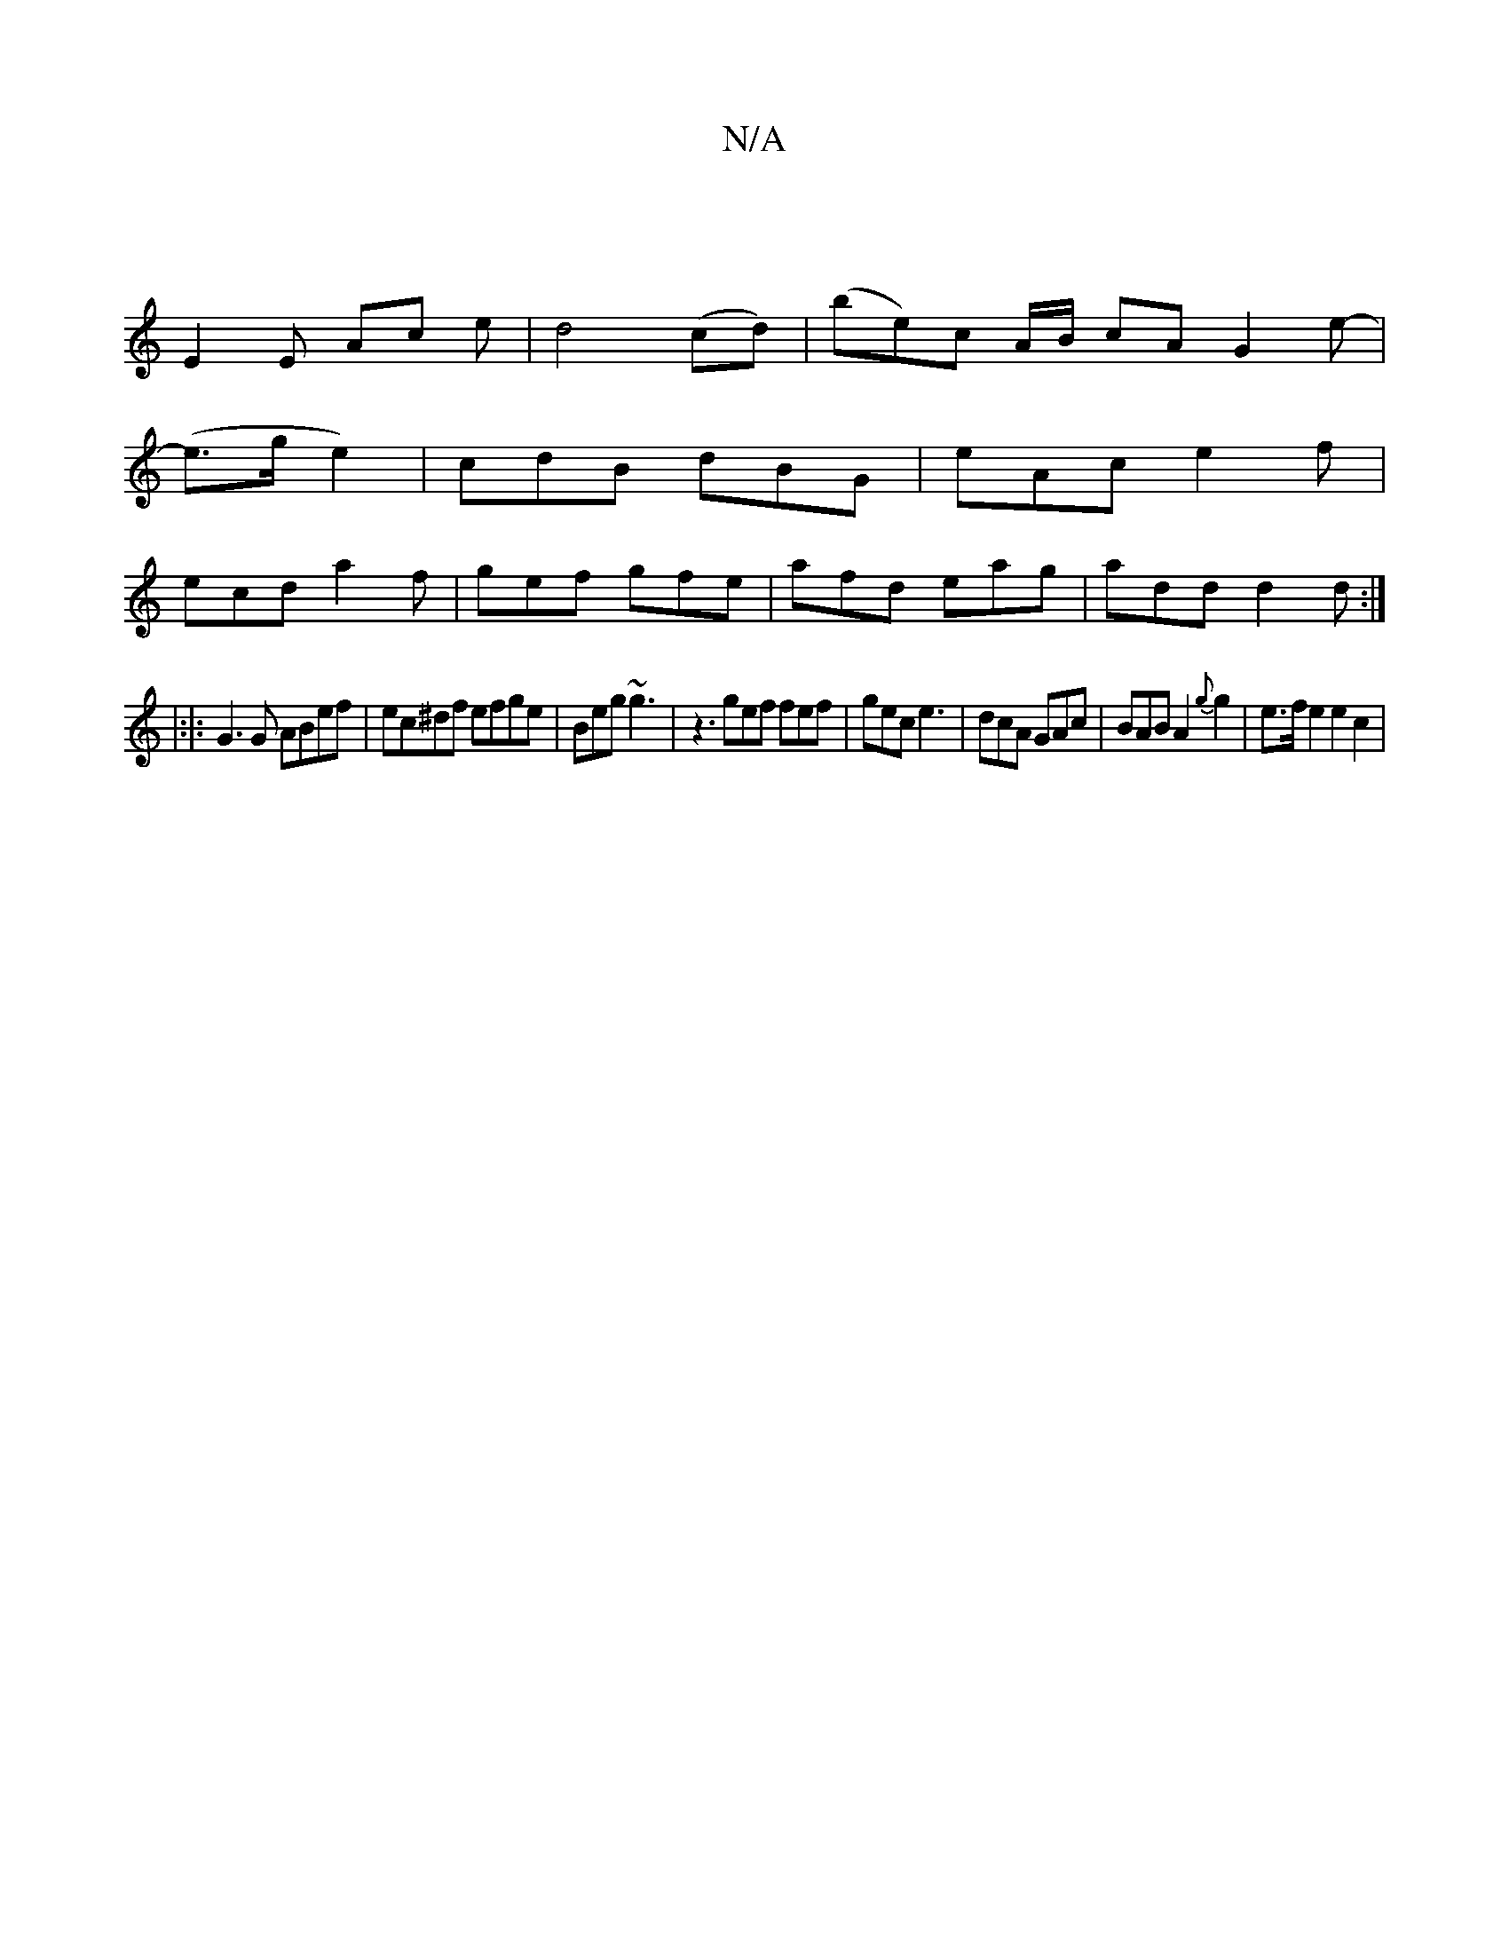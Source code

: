 X:1
T:N/A
M:4/4
R:N/A
K:Cmajor
 |
E2E Ac e | d4 (cd)|(be)c A/B/ cAG2 e-|
(e>ge2)|cdB dBG|eAc e2f|
ecd a2f|gef gfe|afd eag|add d2d:|
|:|:G3 G ABef | ec^df efge |Beg ~g3 | z3 gef fef | gec e3 | dcA GAc | BAB A2 {g}g2 | e>fe2 e2c2|
"C